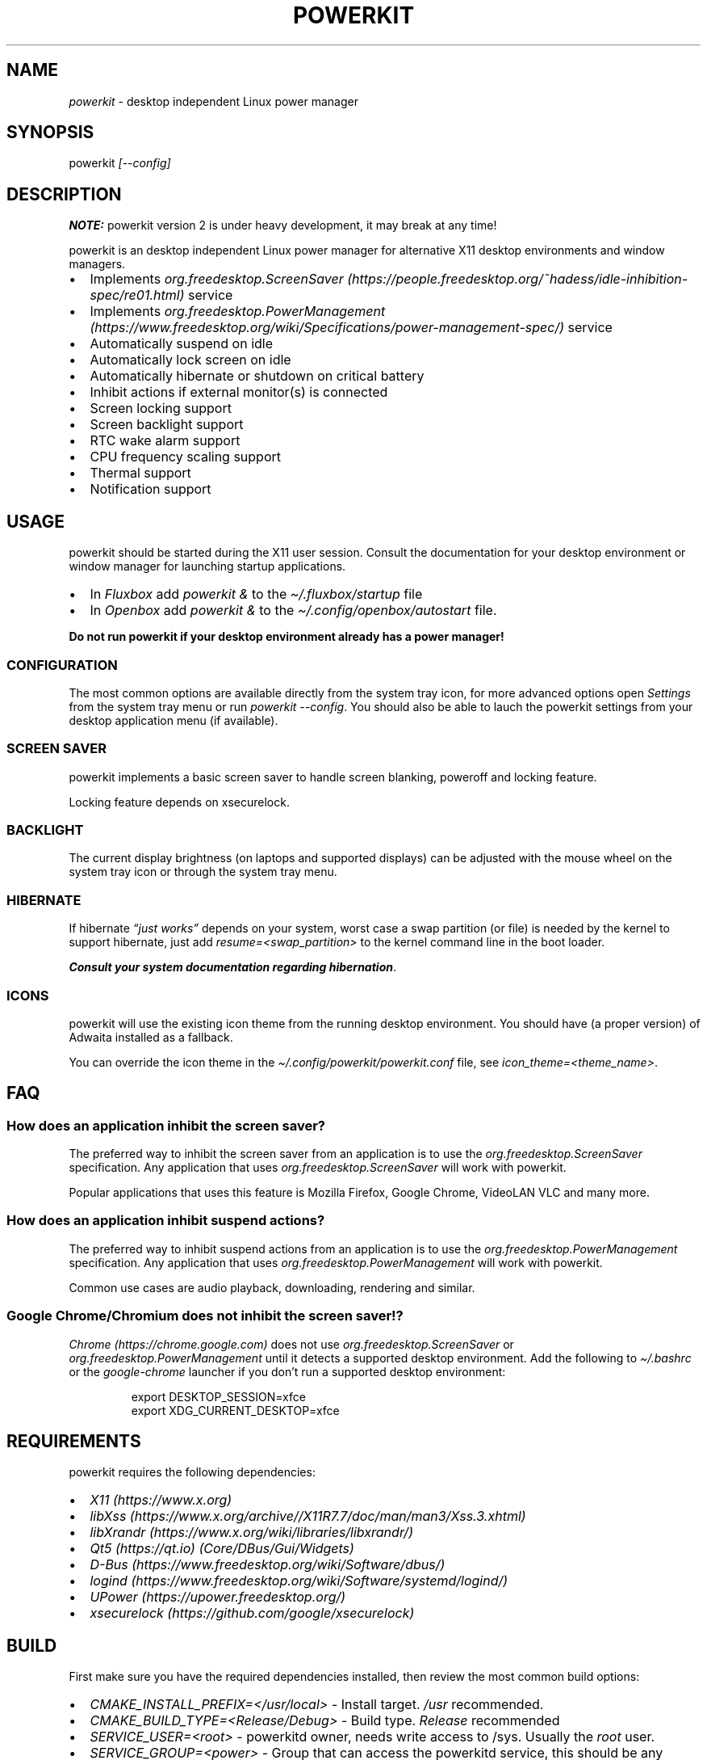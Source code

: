 .\" Automatically generated by Pandoc 3.1.8
.\"
.TH "POWERKIT" "1" "January 2024" "Version 2.0.0" "PowerKit Documentation"
.SH NAME
\f[I]powerkit\f[R] - desktop independent Linux power manager
.SH SYNOPSIS
powerkit \f[I]\f[CI][--config]\f[I]\f[R]
.SH DESCRIPTION
\f[B]NOTE:\f[R] powerkit version 2 is under heavy development, it may
break at any time!
.PP
powerkit is an desktop independent Linux power manager for alternative
X11 desktop environments and window managers.
.IP \[bu] 2
Implements
\f[I]org.freedesktop.ScreenSaver (https://people.freedesktop.org/~hadess/idle-inhibition-spec/re01.html)\f[R]
service
.IP \[bu] 2
Implements
\f[I]org.freedesktop.PowerManagement (https://www.freedesktop.org/wiki/Specifications/power-management-spec/)\f[R]
service
.IP \[bu] 2
Automatically suspend on idle
.IP \[bu] 2
Automatically lock screen on idle
.IP \[bu] 2
Automatically hibernate or shutdown on critical battery
.IP \[bu] 2
Inhibit actions if external monitor(s) is connected
.IP \[bu] 2
Screen locking support
.IP \[bu] 2
Screen backlight support
.IP \[bu] 2
RTC wake alarm support
.IP \[bu] 2
CPU frequency scaling support
.IP \[bu] 2
Thermal support
.IP \[bu] 2
Notification support
.SH USAGE
powerkit should be started during the X11 user session.
Consult the documentation for your desktop environment or window manager
for launching startup applications.
.IP \[bu] 2
In \f[I]Fluxbox\f[R] add \f[I]\f[CI]powerkit &\f[I]\f[R] to the
\f[I]\f[CI]\[ti]/.fluxbox/startup\f[I]\f[R] file
.IP \[bu] 2
In \f[I]Openbox\f[R] add \f[I]\f[CI]powerkit &\f[I]\f[R] to the
\f[I]\f[CI]\[ti]/.config/openbox/autostart\f[I]\f[R] file.
.PP
\f[B]Do not run powerkit if your desktop environment already has a power
manager!\f[R]
.SS CONFIGURATION
The most common options are available directly from the system tray
icon, for more advanced options open \f[I]\f[CI]Settings\f[I]\f[R] from
the system tray menu or run \f[I]\f[CI]powerkit --config\f[I]\f[R].
You should also be able to lauch the powerkit settings from your desktop
application menu (if available).
.SS SCREEN SAVER
powerkit implements a basic screen saver to handle screen blanking,
poweroff and locking feature.
.PP
Locking feature depends on \f[CR]xsecurelock\f[R].
.SS BACKLIGHT
The current display brightness (on laptops and supported displays) can
be adjusted with the mouse wheel on the system tray icon or through the
system tray menu.
.SS HIBERNATE
If hibernate \f[I]\[lq]just works\[rq]\f[R] depends on your system,
worst case a swap partition (or file) is needed by the kernel to support
hibernate, just add \f[I]\f[CI]resume=<swap_partition>\f[I]\f[R] to the
kernel command line in the boot loader.
.PP
\f[B]\f[BI]Consult your system documentation regarding
hibernation\f[B]\f[R].
.SS ICONS
powerkit will use the existing icon theme from the running desktop
environment.
You should have (a proper version) of Adwaita installed as a fallback.
.PP
You can override the icon theme in the
\f[I]\f[CI]\[ti]/.config/powerkit/powerkit.conf\f[I]\f[R] file, see
\f[I]\f[CI]icon_theme=<theme_name>\f[I]\f[R].
.SH FAQ
.SS How does an application inhibit the screen saver?
The preferred way to inhibit the screen saver from an application is to
use the \f[I]org.freedesktop.ScreenSaver\f[R] specification.
Any application that uses \f[I]org.freedesktop.ScreenSaver\f[R] will
work with powerkit.
.PP
Popular applications that uses this feature is Mozilla Firefox, Google
Chrome, VideoLAN VLC and many more.
.SS How does an application inhibit suspend actions?
The preferred way to inhibit suspend actions from an application is to
use the \f[I]org.freedesktop.PowerManagement\f[R] specification.
Any application that uses \f[I]org.freedesktop.PowerManagement\f[R] will
work with powerkit.
.PP
Common use cases are audio playback, downloading, rendering and similar.
.SS Google Chrome/Chromium does not inhibit the screen saver!?
\f[I]Chrome (https://chrome.google.com)\f[R] does not use
\f[I]org.freedesktop.ScreenSaver\f[R] or
\f[I]org.freedesktop.PowerManagement\f[R] until it detects a supported
desktop environment.
Add the following to \f[I]\f[CI]\[ti]/.bashrc\f[I]\f[R] or the
\f[I]\f[CI]google-chrome\f[I]\f[R] launcher if you don\[cq]t run a
supported desktop environment:
.IP
.EX
export DESKTOP_SESSION=xfce
export XDG_CURRENT_DESKTOP=xfce
.EE
.SH REQUIREMENTS
powerkit requires the following dependencies:
.IP \[bu] 2
\f[I]X11 (https://www.x.org)\f[R]
.IP \[bu] 2
\f[I]libXss (https://www.x.org/archive//X11R7.7/doc/man/man3/Xss.3.xhtml)\f[R]
.IP \[bu] 2
\f[I]libXrandr (https://www.x.org/wiki/libraries/libxrandr/)\f[R]
.IP \[bu] 2
\f[I]Qt5 (https://qt.io)\f[R] \f[I](Core/DBus/Gui/Widgets)\f[R]
.IP \[bu] 2
\f[I]D-Bus (https://www.freedesktop.org/wiki/Software/dbus/)\f[R]
.IP \[bu] 2
\f[I]logind (https://www.freedesktop.org/wiki/Software/systemd/logind/)\f[R]
.IP \[bu] 2
\f[I]UPower (https://upower.freedesktop.org/)\f[R]
.IP \[bu] 2
\f[I]xsecurelock (https://github.com/google/xsecurelock)\f[R]
.SH BUILD
First make sure you have the required dependencies installed, then
review the most common build options:
.IP \[bu] 2
\f[I]\f[CI]CMAKE_INSTALL_PREFIX=</usr/local>\f[I]\f[R] - Install target.
\f[I]\f[CI]/usr\f[I]\f[R] recommended.
.IP \[bu] 2
\f[I]\f[CI]CMAKE_BUILD_TYPE=<Release/Debug>\f[I]\f[R] - Build type.
\f[I]\f[CI]Release\f[I]\f[R] recommended
.IP \[bu] 2
\f[I]\f[CI]SERVICE_USER=<root>\f[I]\f[R] - powerkitd owner, needs write
access to /sys.
Usually the \f[I]\f[CI]root\f[I]\f[R] user.
.IP \[bu] 2
\f[I]\f[CI]SERVICE_GROUP=<power>\f[I]\f[R] - Group that can access the
powerkitd service, this should be any desktop user that can change
screen brightness, CPU performance and RTC wake alarm.
Usually the \f[I]\f[CI]power\f[I]\f[R] group or similar.
Consult your system documentation.
.PP
Now configure powerkit with CMake and build (\f[I]example for packaging
purposes\f[R]).
.IP
.EX
cmake -DCMAKE_INSTALL_PREFIX=/usr -DCMAKE_BUILD_TYPE=Release ..
make
make DESTDIR=<package> install
.EE
.IP
.EX
pkg
|-- etc
|   |-- dbus-1
|   |   \[ga]-- system.d
|   |       \[ga]-- org.freedesktop.PowerKit.conf
|   \[ga]-- xdg
|       \[ga]-- autostart
|           \[ga]-- powerkit.desktop
\[ga]-- usr
    |-- bin
    |   \[ga]-- powerkit
    |-- libexec
    |   \[ga]-- powerkitd
    \[ga]-- share
        |-- applications
        |   \[ga]-- powerkit.desktop
        |-- dbus-1
        |   \[ga]-- system-services
        |       \[ga]-- org.freedesktop.PowerKit.service
        |-- doc
        |   \[ga]-- powerkit-VERSION
        |       |-- LICENSE
        |       \[ga]-- README.md
        \[ga]-- man
            |-- man1
            |   \[ga]-- powerkit.1
            \[ga]-- man8
                \[ga]-- powerkitd.8
.EE
.SH CHANGELOG
.SS 2.0.0 (TBA)
.IP \[bu] 2
Recommended locker is \f[CR]xsecurelock\f[R]
.IP \[bu] 2
Improved support for logind
.IP \[bu] 2
Removed support for ConsoleKit
.IP \[bu] 2
Removed support for XScreenSaver
.IP \[bu] 2
Added screen saver in powerkit
.IP \[bu] 2
Easier to use (minimal setup)
.IP \[bu] 2
New UI
.IP \[bu] 2
RTC wake alarm support
.RS 2
.IP \[bu] 2
Hibernate computer while suspended for X amount of time
.RE
.IP \[bu] 2
CPU frequency scaling and thermal support
.RS 2
.IP \[bu] 2
Intel PState
.RE
.IP \[bu] 2
powerkitd
.RS 2
.IP \[bu] 2
Service for unprivileged users (needed for CPU/RTC/brightness)
.RE
.PP
May change at any time during development.
.SH OPTIONS
.TP
\f[I]\f[CI]--config\f[I]\f[R]
Launch configuration.
.SH FILES
.TP
\f[I]\f[CI]\[ti]/.config/powerkit/powerkit.conf\f[I]\f[R]
Per user configuration file.
.SH SEE ALSO
\f[B]\f[CB]xsecurelock\f[B]\f[R](1), \f[B]\f[CB]UPower\f[B]\f[R](7),
\f[B]\f[CB]powerkitd\f[B]\f[R](8)
.SH BUGS
See \f[B]https://github.com/rodlie/powerkit/issues\f[R].
.SH COPYRIGHT
.IP
.EX
Copyright (c) Ole-André Rodlie <https://github.com/rodlie>
All rights reserved.

Redistribution and use in source and binary forms, with or without
modification, are permitted provided that the following conditions are met:

* Redistributions of source code must retain the above copyright notice, this
  list of conditions and the following disclaimer.

* Redistributions in binary form must reproduce the above copyright notice,
  this list of conditions and the following disclaimer in the documentation
  and/or other materials provided with the distribution.

* Neither the name of the copyright holder nor the names of its
  contributors may be used to endorse or promote products derived from
  this software without specific prior written permission.

THIS SOFTWARE IS PROVIDED BY THE COPYRIGHT HOLDERS AND CONTRIBUTORS \[dq]AS IS\[dq]
AND ANY EXPRESS OR IMPLIED WARRANTIES, INCLUDING, BUT NOT LIMITED TO, THE
IMPLIED WARRANTIES OF MERCHANTABILITY AND FITNESS FOR A PARTICULAR PURPOSE ARE
DISCLAIMED. IN NO EVENT SHALL THE COPYRIGHT HOLDER OR CONTRIBUTORS BE LIABLE
FOR ANY DIRECT, INDIRECT, INCIDENTAL, SPECIAL, EXEMPLARY, OR CONSEQUENTIAL
DAMAGES (INCLUDING, BUT NOT LIMITED TO, PROCUREMENT OF SUBSTITUTE GOODS OR
SERVICES; LOSS OF USE, DATA, OR PROFITS; OR BUSINESS INTERRUPTION) HOWEVER
CAUSED AND ON ANY THEORY OF LIABILITY, WHETHER IN CONTRACT, STRICT LIABILITY,
OR TORT (INCLUDING NEGLIGENCE OR OTHERWISE) ARISING IN ANY WAY OUT OF THE USE
OF THIS SOFTWARE, EVEN IF ADVISED OF THE POSSIBILITY OF SUCH DAMAGE.
.EE
.SH AUTHORS
Ole-André Rodlie.
